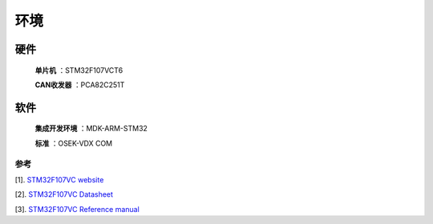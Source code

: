 环境
============

=======================
硬件
=======================


 **单片机** ：STM32F107VCT6

 **CAN收发器** ：PCA82C251T
 
=======================
软件
=======================

 **集成开发环境** ：MDK-ARM-STM32
 
 **标准** ：OSEK-VDX COM
 
-----------------------
参考
-----------------------
 
[1]. `STM32F107VC website <http://www.st.com/content/st_com/en/products/microcontrollers/stm32-32-bit-arm-cortex-mcus/stm32f1-series/stm32f105-107/stm32f107vc.html>`_

[2]. `STM32F107VC Datasheet <http://www.st.com/content/ccc/resource/technical/document/datasheet/e4/f3/1a/89/5a/02/46/ae/CD00220364.pdf/files/CD00220364.pdf/jcr:content/translations/en.CD00220364.pdf>`_

[3]. `STM32F107VC Reference manual <http://www.st.com/content/ccc/resource/technical/document/reference_manual/59/b9/ba/7f/11/af/43/d5/CD00171190.pdf/files/CD00171190.pdf/jcr:content/translations/en.CD00171190.pdf>`_
